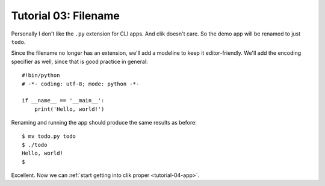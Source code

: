 
.. _tutorial-03-filename:

=======================
 Tutorial 03: Filename
=======================

Personally I don't like the ``.py`` extension for CLI apps. And clik
doesn't care. So the demo app will be renamed to just ``todo``.

.. highlight:: python
  
Since the filename no longer has an extension, we'll add a modeline to
keep it editor-friendly. We'll add the encoding specifier as well,
since that is good practice in general::

  #!bin/python
  # -*- coding: utf-8; mode: python -*-

  if __name__ == '__main__':
      print('Hello, world!')

.. highlight:: sh

Renaming and running the app should produce the same results as
before::

  $ mv todo.py todo
  $ ./todo
  Hello, world!
  $

Excellent. Now we can :ref:`start getting into clik proper
<tutorial-04-app>`.

